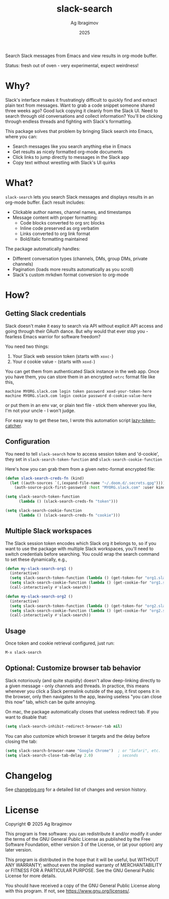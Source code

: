 #+TITLE: slack-search
#+AUTHOR: Ag Ibragimov
#+DATE: 2025
[[https://github.com/agzam/slack-search.el/actions/workflows/run-tests.yml][https://github.com/agzam/slack-search.el/actions/workflows/run-tests.yml/badge.svg]]

Search Slack messages from Emacs and view results in org-mode buffer.

[[file:./test/preview.gif]]

Status: fresh out of oven - very experimental, expect weirdness!

* Why?

Slack's interface makes it frustratingly difficult to quickly find and extract plain text from messages. Want to grab a code snippet someone shared three weeks ago? Good luck copying it cleanly from the Slack UI. Need to search through old conversations and collect information? You'll be clicking through endless threads and fighting with Slack's formatting.

This package solves that problem by bringing Slack search into Emacs, where you can:
- Search messages like you search anything else in Emacs
- Get results as nicely formatted org-mode documents
- Click links to jump directly to messages in the Slack app
- Copy text without wrestling with Slack's UI quirks

* What?

~slack-search~ lets you search Slack messages and displays results in an org-mode buffer. Each result includes:

- Clickable author names, channel names, and timestamps
- Message content with proper formatting:
  - Code blocks converted to org src blocks
  - Inline code preserved as org verbatim
  - Links converted to org link format
  - Bold/italic formatting maintained

The package automatically handles:
- Different conversation types (channels, DMs, group DMs, private channels)
- Pagination (loads more results automatically as you scroll)
- Slack's custom mrkdwn format conversion to org-mode

* How?

** Getting Slack credentials

Slack doesn't make it easy to search via API without explicit API access and going through their OAuth dance. But why would that ever stop you - fearless Emacs warrior for software freedom?

You need two things:
1. Your Slack web session token (starts with ~xoxc-~)
2. Your ~d~ cookie value - (starts with ~xoxd-~)
   
You can get them from authenticated Slack instance in the web app.
Once you have them, you can store them in an encrypted ~netrc~ format file like this, 

#+begin_src
machine MYORG.slack.com login token password xoxd-your-token-here
machine MYORG.slack.com login cookie password d-cookie-value-here
#+end_src

or put them in an env var, or plain text file - stick them wherever you like, I'm not your uncle - I won't judge.

For easy way to get these two, I wrote this automation script [[https://github.com/agzam/lazy-token-catcher][lazy-token-catcher]].

** Configuration

You need to tell ~slack-search~ how to access session token and 'd-cookie', they set in ~slack-search-token-function~ and ~slack-search-cookie-function~

Here's how you can grab them from a given netrc-format encrypted file:

#+begin_src emacs-lisp
(defun slack-search-creds-fn (kind)
  (let ((auth-sources `(,(expand-file-name "~/.doom.d/.secrets.gpg"))))
    (auth-source-pick-first-password :host "MYORG.slack.com" :user kind)))

(setq slack-search-token-function
      (lambda () (slack-search-creds-fn "token")))

(setq slack-search-cookie-function
      (lambda () (slack-search-creds-fn "cookie")))
#+end_src

** Multiple Slack workspaces

The Slack session token encodes which Slack org it belongs to, so if you want to use the package with multiple Slack workspaces, you'll need to switch credentials before searching. You could wrap the search command to set these dynamically, e.g., 

#+begin_src emacs-lisp
(defun my-slack-search-org1 ()
  (interactive)
  (setq slack-search-token-function (lambda () (get-token-for "org1.slack.com")))
  (setq slack-search-cookie-function (lambda () (get-cookie-for "org1.slack.com")))
  (call-interactively #'slack-search))

(defun my-slack-search-org2 ()
  (interactive)
  (setq slack-search-token-function (lambda () (get-token-for "org2.slack.com")))
  (setq slack-search-cookie-function (lambda () (get-cookie-for "org2.slack.com")))
  (call-interactively #'slack-search))
#+end_src

** Usage

Once token and cookie retrieval configured, just run:

#+begin_src emacs-lisp
M-x slack-search
#+end_src

** Optional: Customize browser tab behavior

Slack notoriously (and quite stupidly) doesn't allow deep-linking directly to a given message - only channels and threads. In practice, this means whenever you click a Slack permalink outside of the app, it first opens it in the browser, only then navigates to the app, leaving useless "you can close this now" tab, which can be quite annoying.

On mac, the package automatically closes that useless redirect tab. If you want to disable that:

#+begin_src emacs-lisp
(setq slack-search-inhibit-redirect-browser-tab nil)
#+end_src

You can also customize which browser it targets and the delay before closing the tab:

#+begin_src emacs-lisp
(setq slack-search-browser-name "Google Chrome")  ; or "Safari", etc.
(setq slack-search-close-tab-delay 2.0)           ; seconds
#+end_src

* Changelog

See [[file:changelog.org][changelog.org]] for a detailed list of changes and version history.

* License

Copyright © 2025 Ag Ibragimov

This program is free software: you can redistribute it and/or modify it under the terms of the GNU General Public License as published by the Free Software Foundation, either version 3 of the License, or (at your option) any later version.

This program is distributed in the hope that it will be useful, but WITHOUT ANY WARRANTY; without even the implied warranty of MERCHANTABILITY or FITNESS FOR A PARTICULAR PURPOSE. See the GNU General Public License for more details.

You should have received a copy of the GNU General Public License along with this program. If not, see [[https://www.gnu.org/licenses/]].
